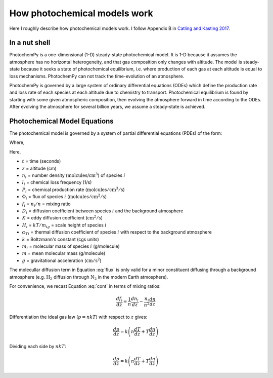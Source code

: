 How photochemical models work
=============================

Here I roughly describe how photochemical models work. I follow Appendix B in `Catling and Kasting 2017 <https://www.cambridge.org/us/academic/subjects/physics/planetary-systems-and-astrobiology/atmospheric-evolution-inhabited-and-lifeless-worlds?format=HB&isbn=9780521844123>`_.

In a nut shell
^^^^^^^^^^^^^^

PhotochemPy is a one-dimensional (1-D) steady-state photochemical model. It is 1-D because it assumes the atmosphere has no horizontal heterogeneity, and that gas composition only changes with altitude. The model is steady-state because it seeks a state of photochemical equilibrium, i.e. where production of each gas at each altitude is equal to loss mechanisms. PhotochemPy can not track the time-evolution of an atmosphere.

PhotochemPy is governed by a large system of ordinary differential equations (ODEs) which define the production rate and loss rate of each species at each altitude due to chemistry to transport. Photochemical equilibrium is found by starting with some given atmospheric composition, then evolving the atmosphere forward in time according to the ODEs. After evolving the atmosphere for several billion years, we assume a steady-state is achieved.

Photochemical Model Equations
^^^^^^^^^^^^^^^^^^^^^^^^^^^^^

The photochemical model is governed by a system of partial differential equations (PDEs) of the form:

.. math:: \frac{dn_i}{dt}= P_i - l_i n_i - \frac{d\Phi}{dz}
   :label: cont

Where,

.. math:: \Phi_i = Kn\frac{df_i}{dz}-D_in\left(\frac{1}{n_i} \frac{dn_i}{dz} + \frac{1}{H_i} + \frac{1+\alpha_{Ti}}{T}\frac{dT}{dz}\right)
   :label: flux

Here,

- :math:`t` = time (seconds)
- :math:`z` = altitude (cm)
- :math:`n_i` = number density (:math:`\text{molcules/cm}^3`) of species :math:`i`
- :math:`l_i` = chemical loss frequency (1/s)
- :math:`P_i` = chemical production rate (:math:`\mathrm{molcules/cm^3/s}`)
- :math:`\Phi_i` = flux of species :math:`i` (:math:`\mathrm{molcules/cm^2/s}`)
- :math:`f_i` = :math:`n_i/n` = mixing ratio
- :math:`D_i` = diffusion coefficient between species :math:`i` and the background atmosphere
- :math:`K` = eddy diffusion coefficient (:math:`\mathrm{cm^2/s}`)
- :math:`H_i` = :math:`kT/m_ig` = scale height of species :math:`i`
- :math:`\alpha_{Ti}` = thermal diffusion coefficient of species :math:`i` with respect to the background atmosphere
- :math:`k` = Boltzmann's constant (cgs units)
- :math:`m_i` = molecular mass of species :math:`i` (g/molecule)
- :math:`m` = mean molecular mass (g/molecule)
- :math:`g` = gravitational acceleration (:math:`\mathrm{cm/s^2}`)

The molecullar diffusion term in Equation :eq:`flux` is only valid for a minor constituent diffusing through a background atmosphere (e.g. :math:`\mathrm{H_2}` diffusion through  :math:`\mathrm{N_2}` in the modern Earth atmosphere).

For convenience, we recast Equation :eq:`cont` in terms of mixing ratios:

.. math::

   \frac{df_i}{dz} = \frac{1}{n}\frac{dn_i}{dz}-\frac{n_i}{n^2}\frac{dn}{dz}

Differentiation the ideal gas law (:math:`p=nkT`) with respect to :math:`z` gives:

.. math::

   \frac{dp}{dz} = k \left(n  \frac{dT}{dz}+T \frac{dn}{dz} \right)

Dividing each side by :math:`nkT`:

.. math::

   \frac{dp}{dz} = k \left(n  \frac{dT}{dz}+T \frac{dn}{dz} \right)
